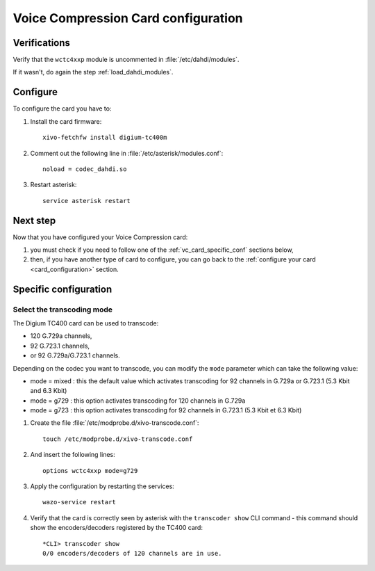************************************
Voice Compression Card configuration
************************************

Verifications
=============

Verify that the ``wctc4xxp`` module is uncommented in :file:`/etc/dahdi/modules`.

If it wasn't, do again the step :ref:`load_dahdi_modules`.

Configure
=========

To configure the card you have to:

#. Install the card firmware::

    xivo-fetchfw install digium-tc400m

#. Comment out the following line in :file:`/etc/asterisk/modules.conf`::

    noload = codec_dahdi.so

#. Restart asterisk::

    service asterisk restart


Next step
=========

Now that you have configured your Voice Compression card:

#. you must check if you need to follow one of the :ref:`vc_card_specific_conf` sections below,
#. then, if you have another type of card to configure, you can go back to the :ref:`configure your card <card_configuration>` section.


.. _vc_card_specific_conf:

Specific configuration
======================


Select the transcoding mode
---------------------------

The Digium TC400 card can be used to transcode:

* 120 G.729a channels,
* 92 G.723.1 channels,
* or 92 G.729a/G.723.1 channels.

Depending on the codec you want to transcode, you can modify the ``mode`` parameter which can take the following value:

* mode = mixed : this the default value which activates transcoding for 92 channels
  in G.729a or G.723.1 (5.3 Kbit and 6.3 Kbit)
* mode = g729 : this option activates transcoding for 120 channels in G.729a
* mode = g723 : this option activates transcoding for 92 channels in G.723.1 (5.3 Kbit et 6.3 Kbit)

#. Create the file :file:`/etc/modprobe.d/xivo-transcode.conf`::

    touch /etc/modprobe.d/xivo-transcode.conf

#. And insert the following lines::

    options wctc4xxp mode=g729

#. Apply the configuration by restarting the services::

    wazo-service restart

#. Verify that the card is correctly seen by asterisk with the ``transcoder show`` CLI command
   - this command should show the encoders/decoders registered by the TC400 card::

    *CLI> transcoder show
    0/0 encoders/decoders of 120 channels are in use.
